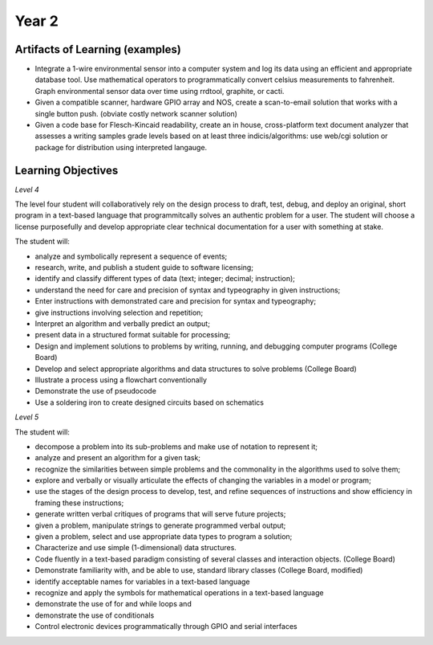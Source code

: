 Year 2
======

Artifacts of Learning (examples)
--------------------------------

* Integrate a 1-wire environmental sensor into a computer system and log its data using an efficient and appropriate database tool. Use mathematical operators to programmatically convert celsius measurements to fahrenheit. Graph environmental sensor data over time using rrdtool, graphite, or cacti.
* Given a compatible scanner, hardware GPIO array and NOS, create a scan-to-email solution that works with a single button push. (obviate costly network scanner solution)
* Given a code base for Flesch-Kincaid readability, create an in house, cross-platform text document analyzer that assesses a writing samples grade levels based on at least three indicis/algorithms: use web/cgi solution or package for distribution using interpreted langauge.


Learning Objectives
-------------------

*Level 4*

The level four student will collaboratively rely on the design process to draft, test, debug, and deploy an original, short program in a text-based language that programmitcally solves an authentic problem for a user. The student will choose a license purposefully and develop appropriate clear technical documentation for a user with something at stake.

The student will:

* analyze and symbolically represent a sequence of events;
* research, write, and publish a student guide to software licensing;
* identify and classify different types of data (text; integer; decimal; instruction);
* understand the need for care and precision of syntax and typeography in given instructions;
* Enter instructions with demonstrated care and precision for syntax and typeography;
* give instructions involving selection and repetition;
* Interpret an algorithm and verbally predict an output;
* present data in a structured format suitable for processing;
* Design and implement solutions to problems by writing, running, and debugging computer programs (College Board)
* Develop and select appropriate algorithms and data structures to solve problems (College Board)
* Illustrate a process using a flowchart conventionally
* Demonstrate the use of pseudocode
* Use a soldering iron to create designed circuits based on schematics

*Level 5*

The student will:

* decompose a problem into its sub-problems and make use of notation to represent it;
* analyze and present an algorithm for a given task;
* recognize the similarities between simple problems and the commonality in the algorithms used to solve them;
* explore and verbally or visually articulate the effects of changing the variables in a model or program;
* use the stages of the design process to develop, test, and refine sequences of instructions and show efficiency in framing these instructions;
* generate written verbal critiques of programs that will serve future projects;
* given a problem, manipulate strings to generate programmed verbal output;
* given a problem, select and use appropriate data types to program a solution;
* Characterize and use simple (1-dimensional) data structures.
* Code fluently in a text-based paradigm consisting of several classes and interaction objects. (College Board)
* Demonstrate familiarity with, and be able to use, standard library classes (College Board, modified)
* identify acceptable names for variables in a text-based language
* recognize and apply the symbols for mathematical operations in a text-based language
* demonstrate the use of for and while loops and
* demonstrate the use of conditionals
* Control electronic devices programmatically through GPIO and serial interfaces